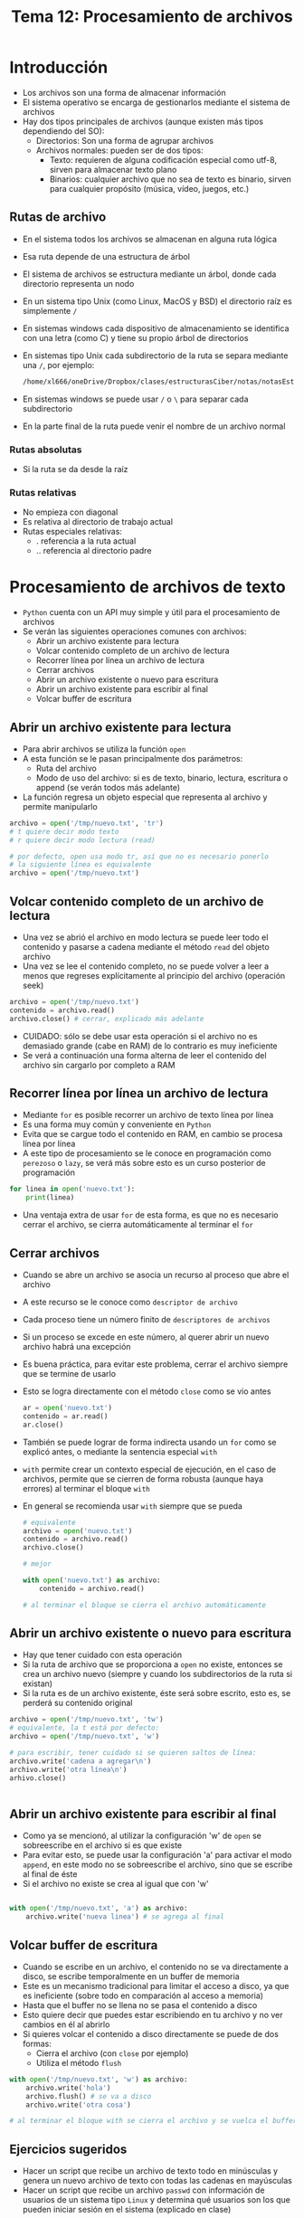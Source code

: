 #+title: Tema 12: Procesamiento de archivos

* Introducción
- Los archivos son una forma de almacenar información
- El sistema operativo se encarga de gestionarlos mediante el sistema de archivos
- Hay dos tipos principales de archivos (aunque existen más tipos dependiendo del SO):
  + Directorios: Son una forma de agrupar archivos 
  + Archivos normales: pueden ser de dos tipos:
    * Texto: requieren de alguna codificación especial como utf-8, sirven para almacenar texto plano
    * Binarios: cualquier archivo que no sea de texto es binario, sirven para cualquier propósito (música, vídeo, juegos, etc.)

** Rutas de archivo
- En el sistema todos los archivos se almacenan en alguna ruta lógica
- Esa ruta depende de una estructura de árbol
- El sistema de archivos se estructura mediante un árbol, donde cada directorio representa un nodo
- En un sistema tipo Unix (como Linux, MacOS y BSD) el directorio raíz es simplemente =/=
- En sistemas windows cada dispositivo de almacenamiento se identifica con una letra (como C) y tiene su propio árbol de directorios
- En sistemas tipo Unix cada subdirectorio de la ruta se separa mediante una =/=, por ejemplo:
  #+begin_src bash :session *bash* :results output :exports both :tangle /tmp/test.sh
  /home/xl666/oneDrive/Dropbox/clases/estructurasCiber/notas/notasEstructuras24/tema12/tema12.org
  #+end_src
- En sistemas windows se puede usar =/= o =\= para separar cada subdirectorio
- En la parte final de la ruta puede venir el nombre de un archivo normal

*** Rutas absolutas
- Si la ruta se da desde la raíz

*** Rutas relativas
- No empieza con diagonal
- Es relativa al directorio de trabajo actual
- Rutas especiales relativas:
  + . referencia a la ruta actual
  + .. referencia al directorio padre        
  
* Procesamiento de archivos de texto
- =Python= cuenta con un API muy simple y útil para el procesamiento de archivos
- Se verán las siguientes operaciones comunes con archivos:
  + Abrir un archivo existente para lectura
  + Volcar contenido completo de un archivo de lectura
  + Recorrer línea por línea un archivo de lectura
  + Cerrar archivos
  + Abrir un archivo existente o nuevo para escritura
  + Abrir un archivo existente para escribir al final
  + Volcar buffer de escritura

** Abrir un archivo existente para lectura
- Para abrir archivos se utiliza la función =open=
- A esta función se le pasan principalmente dos parámetros:
  + Ruta del archivo
  + Modo de uso del archivo: si es de texto, binario, lectura,
    escritura o append (se verán todos más adelante)
- La función regresa un objeto especial que representa al archivo y permite manipularlo

#+begin_src python :session *py* :results output :exports both :tangle /tmp/test.py
  archivo = open('/tmp/nuevo.txt', 'tr')
  # t quiere decir modo texto
  # r quiere decir modo lectura (read)

  # por defecto, open usa modo tr, así que no es necesario ponerlo
  # la siguiente línea es equivalente
  archivo = open('/tmp/nuevo.txt')
#+end_src

** Volcar contenido completo de un archivo de lectura
- Una vez se abrió el archivo en modo lectura se puede leer todo el
  contenido y pasarse a cadena mediante el método =read= del objeto archivo
- Una vez se lee el contenido completo, no se puede volver a leer a
  menos que regreses explícitamente  al principio del archivo
  (operación seek)

#+begin_src python :session *py* :results output :exports both :tangle /tmp/test.py
  archivo = open('/tmp/nuevo.txt')
  contenido = archivo.read()
  archivo.close() # cerrar, explicado más adelante
#+end_src  
- CUIDADO: sólo se debe usar esta operación si el archivo no es demasiado grande (cabe en RAM) de lo contrario es muy ineficiente
- Se verá a continuación una forma alterna de leer el contenido del archivo sin cargarlo por completo a RAM
  
** Recorrer línea por línea un archivo de lectura
- Mediante =for= es posible recorrer un archivo de texto línea por línea
- Es una forma muy común y conveniente en =Python=
- Evita que se cargue todo el contenido en RAM, en cambio se procesa línea por línea
- A este tipo de procesamiento se le conoce en programación como =perezoso= o =lazy=, se verá más sobre esto es un curso posterior de programación

#+begin_src python :session *py* :results output :exports both :tangle /tmp/test.py
  for linea in open('nuevo.txt'):
      print(linea)
  
#+end_src  
- Una ventaja extra de usar =for= de esta forma, es que no es necesario cerrar el archivo, se cierra automáticamente al terminar el =for=

** Cerrar archivos
- Cuando se abre un archivo se asocia un recurso al proceso que abre el archivo
- A este recurso se le conoce como =descriptor de archivo=
- Cada proceso tiene un número finito de =descriptores de archivos=
- Si un proceso se excede en este número, al querer abrir un nuevo archivo habrá una excepción
- Es buena práctica, para evitar este problema, cerrar el archivo siempre que se termine de usarlo
- Esto se logra directamente con el método =close= como se vio antes
  #+begin_src python :session *py* :results output :exports both :tangle /tmp/test.py
    ar = open('nuevo.txt')
    contenido = ar.read()
    ar.close()
  #+end_src

- También se puede lograr de forma indirecta usando un =for= como se explicó antes, o mediante la sentencia especial =with=
- =with= permite crear un contexto especial de ejecución, en el caso de archivos, permite que se cierren de forma robusta (aunque haya errores) al terminar el bloque =with=
- En general se recomienda usar =with= siempre que se pueda
  #+begin_src python :session *py* :results output :exports both :tangle /tmp/test.py
    # equivalente
    archivo = open('nuevo.txt')
    contenido = archivo.read()
    archivo.close()

    # mejor

    with open('nuevo.txt') as archivo:
        contenido = archivo.read()

    # al terminar el bloque se cierra el archivo automáticamente
  #+end_src
** Abrir un archivo existente o nuevo para escritura
- Hay que tener cuidado con esta operación
- Si la ruta de archivo que se proporciona a =open= no existe, entonces se crea un archivo nuevo (siempre y cuando los subdirectorios de la ruta si existan)
- Si la ruta es de un archivo existente, éste será sobre escrito, esto es, se perderá su contenido original

#+begin_src python :session *py* :results output :exports both :tangle /tmp/test.py
  archivo = open('/tmp/nuevo.txt', 'tw')
  # equivalente, la t está por defecto:
  archivo = open('/tmp/nuevo.txt', 'w')

  # para escribir, tener cuidado si se quieren saltos de línea:
  archivo.write('cadena a agregar\n')
  archivo.write('otra línea\n')
  arhivo.close()


#+end_src

** Abrir un archivo existente para escribir al final
- Como ya se mencionó, al utilizar la configuración 'w' de =open= se sobreescribe en el archivo si es que existe
- Para evitar esto, se puede usar la configuración 'a' para activar el modo =append=, en este modo no se sobreescribe el archivo, sino que se escribe al final de éste
- Si el archivo no existe se crea al igual que con 'w'

#+begin_src python :session *py* :results output :exports both :tangle /tmp/test.py

  with open('/tmp/nuevo.txt', 'a') as archivo:
      archivo.write('nueva linea') # se agrega al final
#+end_src  

**   Volcar buffer de escritura
- Cuando se escribe en un archivo, el contenido no se va directamente a disco, se escribe temporalmente en un buffer de memoria
- Este es un mecanismo tradicional para limitar el acceso a disco, ya que es ineficiente (sobre todo en comparación al acceso a memoria)
- Hasta que el buffer no se llena no se pasa el contenido a disco
- Esto quiere decir que puedes estar escribiendo en tu archivo y no ver cambios en él al abrirlo
- Si quieres volcar el contenido a disco directamente se puede de dos formas:
  + Cierra el archivo (con =close= por ejemplo)
  + Utiliza el método =flush=

#+begin_src python :session *py* :results output :exports both :tangle /tmp/test.py
  with open('/tmp/nuevo.txt', 'w') as archivo:
      archivo.write('hola')
      archivo.flush() # se va a disco
      archivo.write('otra cosa')

  # al terminar el bloque with se cierra el archivo y se vuelca el buffer    
#+end_src    

** Ejercicios sugeridos
- Hacer un script que recibe un archivo de texto todo en minúsculas y genera un nuevo archivo de texto con todas las cadenas en mayúsculas
- Hacer un script que recibe un archivo =passwd= con información de usuarios de un sistema tipo =Linux= y determina qué usuarios son los que pueden iniciar sesión en el sistema (explicado en clase)


* Procesamiento de archivos binarios
- El procesamiento de archivos binarios es más complejo que el de texto
- Es necesario primero familiarizarse con cadenas binarias
- Las cadenas binarias son similares a las cadenas de texto, incluso comparten un API similar
- =Python= facilita mucho el manejo de binario gracias a la noción de cadenas binarias (en muchos otros lenguajes suele ser más complejo)
- Un cadena binaria esencialmente contiene una serie de bytes
- El byte es la unidad mínima que procesa la computadora (no se procesan bits individuales)
- En =Python= una cadena binaria literal empieza con la letra =b=

#+begin_src python :session *py* :results output :exports both :tangle /tmp/test.py
  binario = b'hola mundo'
  print(type(binario))
  # mostrar bytes internos
  print(list(binario))
#+end_src  

#+RESULTS:
: <class 'bytes'>
: [104, 111, 108, 97, 32, 109, 117, 110, 100, 111]

- =Python= hace su mejor esfuerzo para tratar de imprimir como texto una cadena binaria, pero si no puede muestra símbolos especiales llamados =code points=

#+begin_src python :session *py* :results output :exports both :tangle /tmp/test.py
  import os

  cadena = b'hola'
  # cadena aleatoria de bytes
  aleatoria = os.urandom(12)
  print(type(aleatoria))
  print(aleatoria)
  # bytes internos
  print(list(aleatoria))

#+end_src  

- Cualquier archivo se puede tratar como binario, incluso los archivos de texto (internamente todo es binario)
- Se verá cómo realizar las siguientes operaciones con archivos
  binarios:
  + Abrir archivo binario
  + Leer un archivo binario
  + Escribir en archivo binario

** Abrir archivo binario
- Se utiliza la configuración 'b' de =open=
- También es obligatorio establecer el modo (r, w, a)

#+begin_src python :session *py* :results output :exports both :tangle /tmp/test.py
  ar = open('nuevo.bin', 'rb')
  ar.close()
#+end_src  

** Leer archivo binario
- Es un poco diferente a como se leen archivos de texto
*** Leer todo el contenido de golpe
- Igual que con archivos de texto, se utiliza el método =read=
- Hay que tener la misma precaución de que el archivo no sea demasiado grande

#+begin_src python :session *py* :results output :exports both :tangle /tmp/test.py
  with open('archivo.bin', 'rb') ar archivo:
      contenido = archivo.read()
#+end_src  

**** Determinar tamaño de archivo
- Se puede hacer mediante =os.path.getsize=

#+begin_src python :session *py* :results output :exports both :tangle /tmp/test.py
print(os.path.getsize('tema12.org'))
#+end_src  


*** Leer por pedazos
- A los pedazos se les llama =chunks=
- Se refiere a leer por bloques de bytes
- =read= puede recibir como primer parámetro el número de bytes que se quiere leer

#+begin_src python :session *py* :results output :exports both :tangle /tmp/test.py
  with open('archivo.bin', 'rb') as archivo:
      pedazo = archivo.read(100) # leer 100 bytes
      otro = archivo.read(100) # leer los siguientes 100 bytes
#+end_src  
  
- Se puede mandar a llamar a =read= varias veces hasta finalizar la lectura del archivo
- Cada vez que se llama a =read= se lee el siguiente pedazo del archivo
- Si quedan menos bytes en el archivo de lo que se pasa en =read= se lee hasta donde es posible, sin generar errores
- Si se trata de leer un archivo que ya ha sido terminado de leer, simplemente se regresa cadena binaria vacía =b''= y no se generan errores
- La cadena binaria vacía es una forma de saber que ya se terminó de leer el archivo
- Por ejemplo, se puede leer la totalidad del archivo de la siguiente manera con un =while=

#+begin_src python :session *py* :results output :exports both :tangle /tmp/test.py
  with open('archivo.bin', 'rb') as archivo:
      chunk = archivo.read(1024):
      contenido = chunk
      while chunk:
          chunk = archivo.read(1024)
          contenido += chunk
  print(contenido) # todo el contenido del archivo
#+end_src  

*** Leer con un for
- Se comporta similar a un archivo de texto
- La diferencia es que no se lee línea por línea, sino chunk por chunk
- Osea que se hace básicamente lo mismo que pasando el parámetro de tamaño de chunk a =read=
- El tamaño del chunk está determinado por aspectos del SO
- Se puede saber el tamaño del chunk de la siguiente manera
  #+begin_src python :session *py* :results output :exports both :tangle /tmp/test.py
    import io
    print(io.DEFAULT_BUFFER_SIZE)
  #+end_src

#+RESULTS:
: 8192

#+begin_src python :session *py* :results output :exports both :tangle /tmp/test.py

  contenido = b''
  for chunk in open('archivo.bin', 'rb'):
      contenido += chunk

  print(contenido)    
#+end_src

- Notar que al usar =for= se cierra automáticamente el archivo

** Escribir en archivo binario
- Básicamente igual que la escritura en archivos de texto, sólo que se escriben cadenas binarias
- Se puede usar el modo ='w'= o el modo ='a'= como se explicó antes
- Por ejemplo, para crear un archivo binario aleatorio:

#+begin_src python :session *py* :results output :exports both :tangle /tmp/test.py
  import os

  with open('/tmp/archivo.bin', 'wb') as archivo:
      for _ in range(100): # 100 cadenas aleatorias
          chunk = os.urandom(10)
          archivo.write(chunk)
#+end_src  

#+RESULTS:

** Ejercicios sugeridos
- Oculta una imagen en un archivo pdf (estenografía)
- Recupera la imagen a partir del archivo alterado
